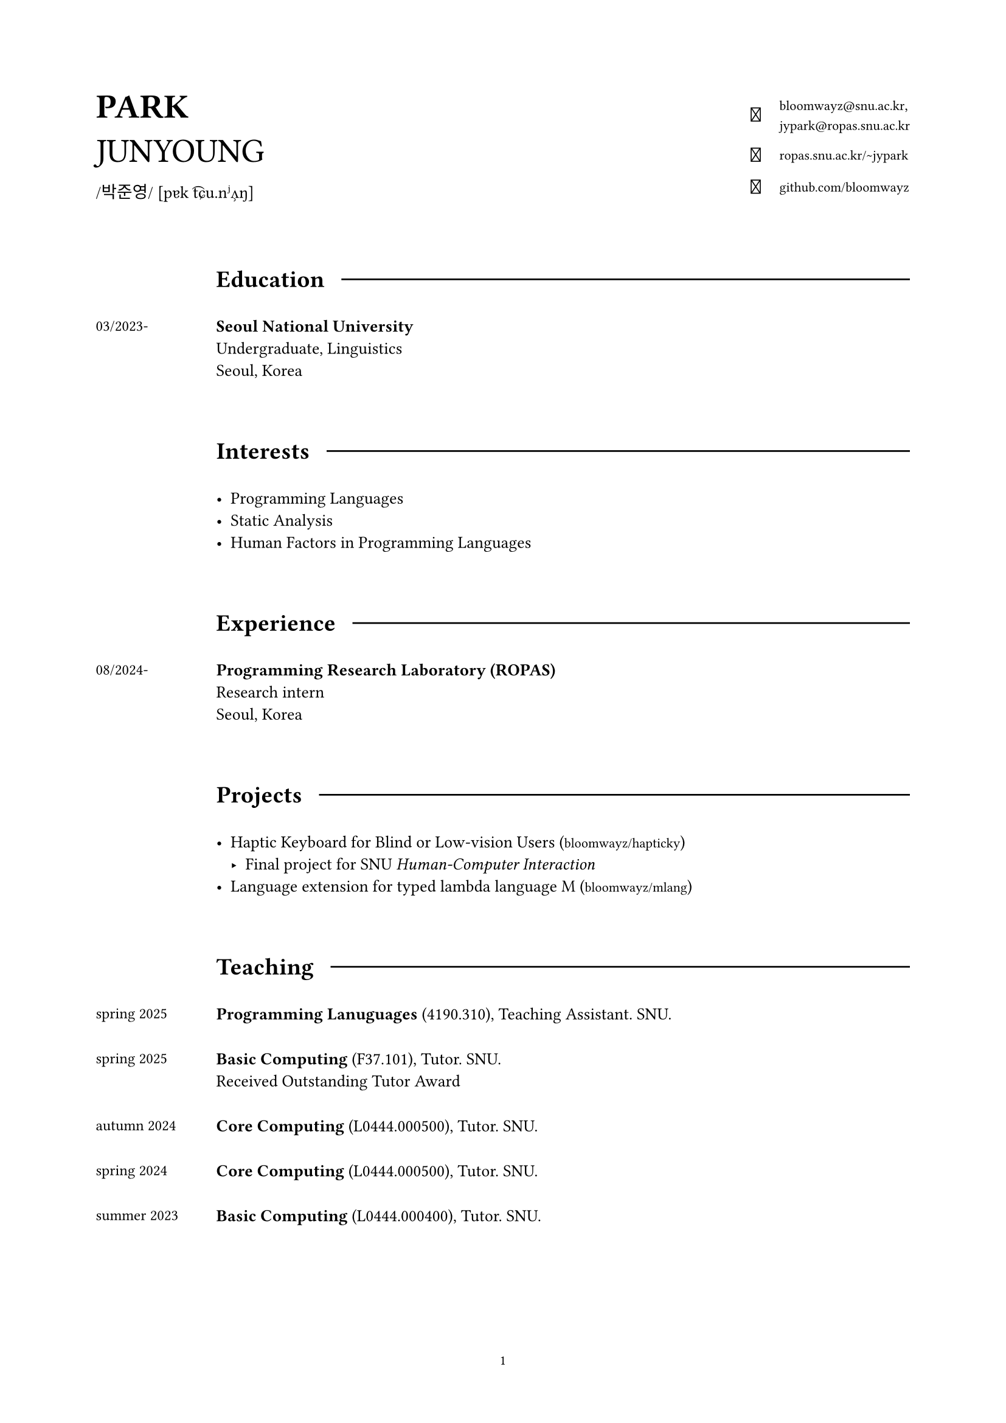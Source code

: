 #set page(
  paper: "a4",
  margin: (x: 2cm, y: 2cm),
  footer: context [
    #set align(center)
    #set text(8pt)
    #counter(page).display(
      "1",
      both: false,
    )
  ]
)

#set text(
  size: 10pt,
  font: (
    "Libertinus Serif",
    "KoPubWorldBatang_Pro"
  )
)

#show raw: set text(
  size: 9pt,
  font: "JetBrainsMono NF"
)

#show link: set text(
  size: 8pt,
  font: "JetBrainsMono NF",
)

#let icon(it) = text(
  size: 12pt,
  font: "JetBrainsMono NF",
  it
)

#grid(
  columns: (1fr, 2fr),
  align: horizon,

  align(left)[
    #text(20pt)[
      *PARK* \
      JUNYOUNG
    ]
    #v(-10pt)  
    #text(10pt, font: "KoPubWorldBatang_Pro")[
      /박준영/ 
    ]
    #text(10pt, font: "Libertinus Serif")[
      [pɐk t͡ɕu.nʲʌ̹ŋ]
    ]
  ],

  grid(
    columns: (1fr, auto),
    gutter: 11pt,
    align: center,

    align(right)[
      #icon[]
    ], 

    align(left)[
      #link("bloomwayz@snu.ac.kr")`,` \
      #link("jypark@ropas.snu.ac.kr")
    ],

    align(right)[
      #icon[󰖟]
    ],

    align(left)[
      #link("https://ropas.snu.ac.kr/~jypark")[ropas.snu.ac.kr/\~jypark]
      
    ],

    align(right)[
      #icon[]
    ], 

    align(left)[
      #link("https://github.com/bloomwayz")[github.com/bloomwayz]
    ]
  )
)

#linebreak()
#linebreak()

#grid(
    columns: (1fr, 8fr),
    align: (left, left),
    gutter: 20pt,

    h(1cm),
    grid(
      columns: (auto, auto),
      align: horizon,
      column-gutter: 10pt,
      
      text(14pt)[*Education*],
      line(length: 100%)
    ),

    text(9pt)[03/2023-],
    text(10pt)[
      *Seoul National University* \
      Undergraduate, Linguistics \
      Seoul, Korea
    ],

    h(1cm),
    h(1cm),

    h(1cm),
    grid(
      columns: (auto, auto),
      align: horizon,
      column-gutter: 10pt,
      
      text(14pt)[*Interests*],
      line(length: 100%)
    ),

    h(1cm),
    list(
      spacing: 1em,

      [ Programming Languages ],
      [ Static Analysis ],
      [ Human Factors in Programming Languages ]
    ),

    h(1cm),
    h(1cm),
    
    h(1cm),
    grid(
      columns: (auto, auto),
      align: horizon,
      column-gutter: 10pt,
      
      text(14pt)[*Experience*],
      line(length: 100%)
    ),

    text(9pt)[
      08/2024-
    ],

    align(left)[
      *Programming Research Laboratory (ROPAS)* \
      Research intern \
      Seoul, Korea
    ],

    h(1cm),
    h(1cm),

    h(1cm),
    grid(
      columns: (auto, auto),
      align: horizon,
      column-gutter: 10pt,
      
      text(14pt)[*Projects*],
      line(length: 100%)
    ),

    h(1cm),

    align(left)[
      #list(
        spacing: 1.5em,
        [ Haptic Keyboard for Blind or Low-vision Users
          (#link("https://github.com/bloomwayz/hapticky")[bloomwayz/hapticky])
          - Final project for SNU _Human-Computer Interaction_ ],
        [ Language extension for typed lambda language M
          (#link("https://github.com/bloomwayz/vsm")[bloomwayz/mlang]) ]
      )
    ],

    h(1cm),
    h(1cm),
    
    h(1cm),
    grid(
      columns: (auto, auto),
      align: horizon,
      column-gutter: 10pt,
      
      text(14pt)[*Teaching*],
      line(length: 100%)
    ),

    text(9pt)[
      spring 2025
    ],
    text(10pt)[
      *Programming Lanuguages* (4190.310), Teaching Assistant. SNU. \
    ],

    text(9pt)[
      spring 2025
    ],
    text(10pt)[
      *Basic Computing* (F37.101), Tutor. SNU. \
      Received Outstanding Tutor Award
    ],

    text(9pt)[
      autumn 2024
    ],
    text(10pt)[
      *Core Computing* (L0444.000500), Tutor. SNU. \
    ],

    text(9pt)[
      spring 2024
    ],
    text(10pt)[
      *Core Computing* (L0444.000500), Tutor. SNU. \
    ],

    text(9pt)[
      summer 2023
    ],
    text(10pt)[
      *Basic Computing* (L0444.000400), Tutor. SNU. \
    ],

    v(1cm),
    v(1cm),
    
    h(1cm),
    grid(
      columns: (auto, auto),
      align: horizon,
      column-gutter: 10pt,
      
      text(14pt)[*Honors*],
      line(length: 100%)
    ),

    text(9pt)[
      02/2025
    ],
    text(10pt)[
      *Jebong Min Byeong-uk Foundation Scholarship* (Full-tuition) \
      Jebong Min Byeong-uk Foundation \
    ],
    
    text(9pt)[
      09/2023 \
      \-02/2024
    ],
    text(10pt)[
      *Professor Fund Scholarship* \
      College of Humanities, Seoul National University \
    ],

    text(9pt)[
      08/2023
    ],
    text(10pt)[
      *Ku Jaeseo Scholarship* (Half-tuition) \
      Seoul National University Foundation \
    ],

    h(1cm),
    h(1cm),

    h(1cm),
    grid(
      columns: (auto, auto),
      align: horizon,
      column-gutter: 10pt,
      
      text(14pt)[*Natural Languages*],
      line(length: 100%)
    ),

    h(1cm),
    list(
      spacing: 1em,

      [ *Korean/한국어* (Native) ],
      [ *English* (Fluent) ],
      [ *Spanish/Español* (Intermediate) ],
      [ *German/Deutsch* (Elementary) ]
    )
)

#place(bottom + right)[
  #text(9pt)[_Last updated: 13 June 2025_]
]
